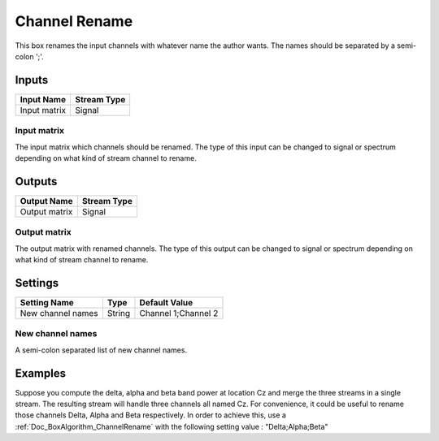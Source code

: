 .. _Doc_BoxAlgorithm_ChannelRename:

Channel Rename
==============

.. image:: images/Doc_BoxAlgorithm_ChannelRename.png

This box renames the input channels with whatever name the author wants. The names
should be separated by a semi-colon ';'. 

Inputs
------

.. csv-table::
   :header: "Input Name", "Stream Type"

   "Input matrix", "Signal"

Input matrix
~~~~~~~~~~~~

The input matrix which channels should be renamed. The type of this input can be changed to
signal or spectrum depending on what kind of stream channel to rename.

Outputs
-------

.. csv-table::
   :header: "Output Name", "Stream Type"

   "Output matrix", "Signal"

Output matrix
~~~~~~~~~~~~~

The output matrix with renamed channels. The type of this output can be changed to
signal or spectrum depending on what kind of stream channel to rename.

.. _Doc_BoxAlgorithm_ChannelRename_Settings:

Settings
--------

.. csv-table::
   :header: "Setting Name", "Type", "Default Value"

   "New channel names", "String", "Channel 1;Channel 2"

New channel names
~~~~~~~~~~~~~~~~~

A semi-colon separated list of new channel names.

.. _Doc_BoxAlgorithm_ChannelRename_Examples:

Examples
--------

Suppose you compute the delta, alpha and beta band power at location Cz and merge the three
streams in a single stream. The resulting stream will handle three channels all named Cz. For
convenience, it could be useful to rename those channels Delta, Alpha and Beta respectively.
In order to achieve this, use a :ref:`Doc_BoxAlgorithm_ChannelRename` with the following setting
value : "Delta;Alpha;Beta" 

